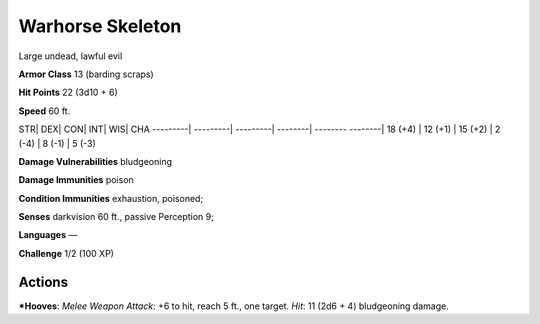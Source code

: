 Warhorse Skeleton  
-------------------------------------------------------------


Large undead, lawful evil

**Armor Class** 13 (barding scraps)

**Hit Points** 22 (3d10 + 6)

**Speed** 60 ft.

STR\| DEX\| CON\| INT\| WIS\| CHA ---------\| ---------\| ---------\|
--------\| -------- --------\| 18 (+4) \| 12 (+1) \| 15 (+2) \| 2 (-4)
\| 8 (-1) \| 5 (-3)

**Damage Vulnerabilities** bludgeoning

**Damage Immunities** poison

**Condition Immunities** exhaustion, poisoned;

**Senses** darkvision 60 ft., passive Perception 9;

**Languages** —

**Challenge** 1/2 (100 XP)

Actions
~~~~~~~~~~~~~~~~~~~~~~~~~~~~~~

***Hooves**: *Melee Weapon Attack*: +6 to hit, reach 5 ft., one target.
*Hit*: 11 (2d6 + 4) bludgeoning damage.
